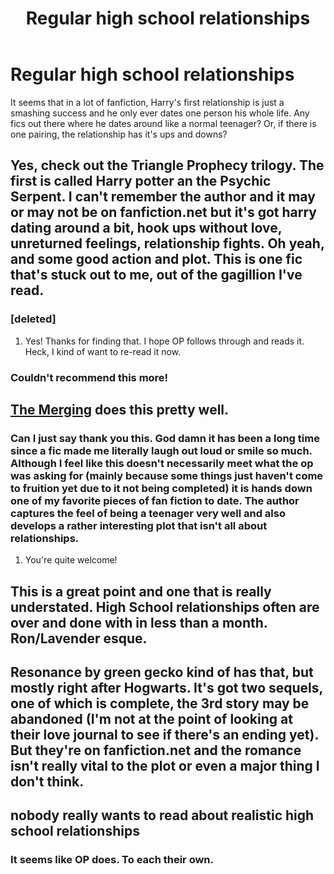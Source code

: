#+TITLE: Regular high school relationships

* Regular high school relationships
:PROPERTIES:
:Author: monkiboy
:Score: 8
:DateUnix: 1424309467.0
:DateShort: 2015-Feb-19
:FlairText: Request
:END:
It seems that in a lot of fanfiction, Harry's first relationship is just a smashing success and he only ever dates one person his whole life. Any fics out there where he dates around like a normal teenager? Or, if there is one pairing, the relationship has it's ups and downs?


** Yes, check out the Triangle Prophecy trilogy. The first is called Harry potter an the Psychic Serpent. I can't remember the author and it may or may not be on fanfiction.net but it's got harry dating around a bit, hook ups without love, unreturned feelings, relationship fights. Oh yeah, and some good action and plot. This is one fic that's stuck out to me, out of the gagillion I've read.
:PROPERTIES:
:Author: I_am_a_Horcrux_AMA
:Score: 6
:DateUnix: 1424319547.0
:DateShort: 2015-Feb-19
:END:

*** [deleted]
:PROPERTIES:
:Score: 3
:DateUnix: 1424331192.0
:DateShort: 2015-Feb-19
:END:

**** Yes! Thanks for finding that. I hope OP follows through and reads it. Heck, I kind of want to re-read it now.
:PROPERTIES:
:Author: I_am_a_Horcrux_AMA
:Score: 1
:DateUnix: 1424339260.0
:DateShort: 2015-Feb-19
:END:


*** Couldn't recommend this more!
:PROPERTIES:
:Author: NargleKost
:Score: 2
:DateUnix: 1424392426.0
:DateShort: 2015-Feb-20
:END:


** [[https://www.fanfiction.net/s/9720211/1/The-Merging][The Merging]] does this pretty well.
:PROPERTIES:
:Author: Lane_Anasazi
:Score: 5
:DateUnix: 1424376635.0
:DateShort: 2015-Feb-19
:END:

*** Can I just say thank you this. God damn it has been a long time since a fic made me literally laugh out loud or smile so much. Although I feel like this doesn't necessarily meet what the op was asking for (mainly because some things just haven't come to fruition yet due to it not being completed) it is hands down one of my favorite pieces of fan fiction to date. The author captures the feel of being a teenager very well and also develops a rather interesting plot that isn't all about relationships.
:PROPERTIES:
:Author: PCignorant
:Score: 1
:DateUnix: 1425261074.0
:DateShort: 2015-Mar-02
:END:

**** You're quite welcome!
:PROPERTIES:
:Author: Lane_Anasazi
:Score: 1
:DateUnix: 1425261650.0
:DateShort: 2015-Mar-02
:END:


** This is a great point and one that is really understated. High School relationships often are over and done with in less than a month. Ron/Lavender esque.
:PROPERTIES:
:Author: t3h_shammy
:Score: 3
:DateUnix: 1424319728.0
:DateShort: 2015-Feb-19
:END:


** Resonance by green gecko kind of has that, but mostly right after Hogwarts. It's got two sequels, one of which is complete, the 3rd story may be abandoned (I'm not at the point of looking at their love journal to see if there's an ending yet). But they're on fanfiction.net and the romance isn't really vital to the plot or even a major thing I don't think.
:PROPERTIES:
:Author: girlikecupcake
:Score: 2
:DateUnix: 1424366185.0
:DateShort: 2015-Feb-19
:END:


** nobody really wants to read about realistic high school relationships
:PROPERTIES:
:Author: Notosk
:Score: 1
:DateUnix: 1424488111.0
:DateShort: 2015-Feb-21
:END:

*** It seems like OP does. To each their own.
:PROPERTIES:
:Author: Akitcougar
:Score: 3
:DateUnix: 1424526175.0
:DateShort: 2015-Feb-21
:END:
